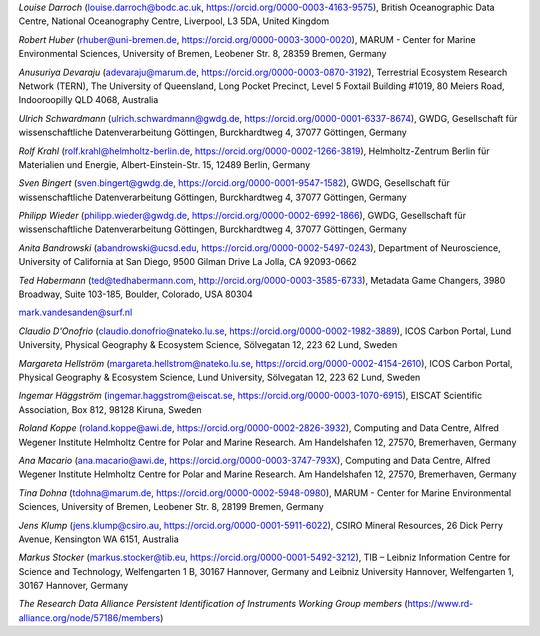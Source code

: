 *Louise Darroch* (louise.darroch@bodc.ac.uk, https://orcid.org/0000-0003-4163-9575),
British Oceanographic Data Centre, National Oceanography Centre,
Liverpool, L3 5DA, United Kingdom

*Robert Huber* (rhuber@uni-bremen.de, https://orcid.org/0000-0003-3000-0020),
MARUM - Center for Marine Environmental Sciences, University of Bremen, Leobener Str. 8, 28359 Bremen, Germany

*Anusuriya Devaraju* (adevaraju@marum.de, https://orcid.org/0000-0003-0870-3192),
Terrestrial Ecosystem Research Network (TERN), The University of
Queensland, Long Pocket Precinct, Level 5 Foxtail Building #1019, 80
Meiers Road, Indooroopilly QLD 4068, Australia

*Ulrich Schwardmann* (ulrich.schwardmann@gwdg.de, https://orcid.org/0000-0001-6337-8674),
GWDG, Gesellschaft für wissenschaftliche Datenverarbeitung Göttingen,
Burckhardtweg 4, 37077 Göttingen, Germany

*Rolf Krahl* (rolf.krahl@helmholtz-berlin.de, https://orcid.org/0000-0002-1266-3819),
Helmholtz-Zentrum Berlin für Materialien und Energie,
Albert-Einstein-Str. 15, 12489 Berlin, Germany

*Sven Bingert* (sven.bingert@gwdg.de, https://orcid.org/0000-0001-9547-1582),
GWDG, Gesellschaft für wissenschaftliche Datenverarbeitung Göttingen,
Burckhardtweg 4, 37077 Göttingen, Germany

*Philipp Wieder* (philipp.wieder@gwdg.de, https://orcid.org/0000-0002-6992-1866),
GWDG, Gesellschaft für wissenschaftliche Datenverarbeitung Göttingen,
Burckhardtweg 4, 37077 Göttingen, Germany

*Anita Bandrowski* (abandrowski@ucsd.edu, https://orcid.org/0000-0002-5497-0243),
Department of Neuroscience, University of California at San Diego,
9500 Gilman Drive La Jolla, CA 92093-0662

*Ted Habermann* (ted@tedhabermann.com, http://orcid.org/0000-0003-3585-6733),
Metadata Game Changers, 3980 Broadway, Suite 103-185, Boulder,
Colorado, USA 80304

mark.vandesanden@surf.nl

*Claudio D'Onofrio* (claudio.donofrio@nateko.lu.se, https://orcid.org/0000-0002-1982-3889),
ICOS Carbon Portal, Lund University, Physical Geography & Ecosystem
Science, Sölvegatan 12, 223 62 Lund, Sweden

*Margareta Hellström* (margareta.hellstrom@nateko.lu.se, https://orcid.org/0000-0002-4154-2610),
ICOS Carbon Portal, Physical Geography & Ecosystem Science, Lund
University, Sölvegatan 12, 223 62 Lund, Sweden

*Ingemar Häggström* (ingemar.haggstrom@eiscat.se, https://orcid.org/0000-0003-1070-6915),
EISCAT Scientific Association, Box 812, 98128 Kiruna, Sweden

*Roland Koppe* (roland.koppe@awi.de, https://orcid.org/0000-0002-2826-3932),
Computing and Data Centre, Alfred Wegener Institute Helmholtz Centre for
Polar and Marine Research. Am Handelshafen 12, 27570, Bremerhaven,
Germany

*Ana Macario* (ana.macario@awi.de, https://orcid.org/0000-0003-3747-793X),
Computing and Data Centre, Alfred Wegener Institute Helmholtz Centre for
Polar and Marine Research. Am Handelshafen 12, 27570, Bremerhaven,
Germany

*Tina Dohna* (tdohna@marum.de, https://orcid.org/0000-0002-5948-0980),
MARUM - Center for Marine Environmental Sciences, University of Bremen, Leobener Str. 8, 28199 Bremen, Germany

*Jens Klump* (jens.klump@csiro.au, https://orcid.org/0000-0001-5911-6022),
CSIRO Mineral Resources, 26 Dick Perry Avenue, Kensington WA 6151, Australia

*Markus Stocker* (markus.stocker@tib.eu, https://orcid.org/0000-0001-5492-3212),
TIB – Leibniz Information Centre for Science and Technology,
Welfengarten 1 B, 30167 Hannover, Germany and Leibniz University
Hannover, Welfengarten 1, 30167 Hannover, Germany

*The Research Data Alliance Persistent Identification of Instruments
Working Group members* (https://www.rd-alliance.org/node/57186/members)
